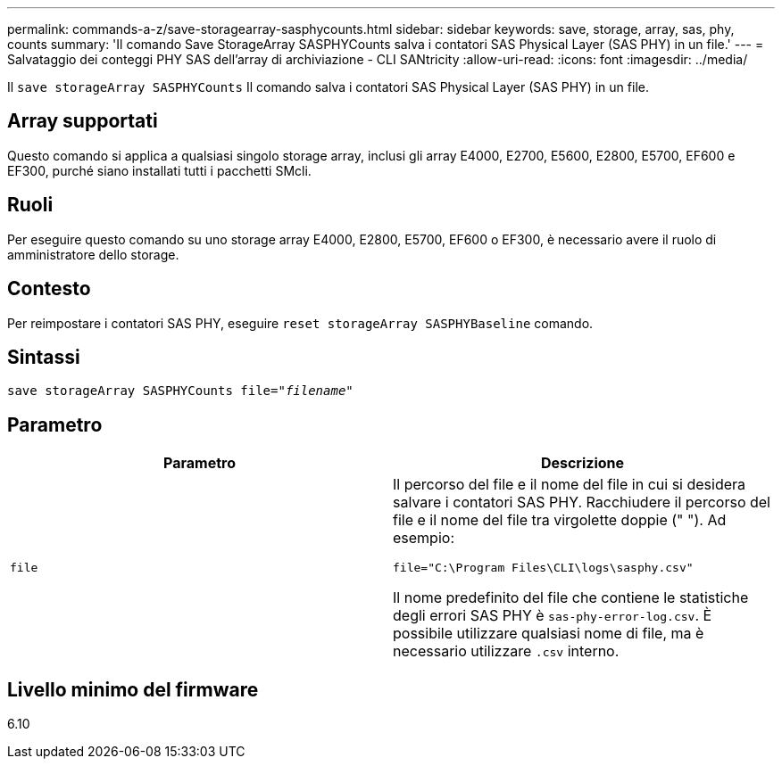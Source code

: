 ---
permalink: commands-a-z/save-storagearray-sasphycounts.html 
sidebar: sidebar 
keywords: save, storage, array, sas, phy, counts 
summary: 'Il comando Save StorageArray SASPHYCounts salva i contatori SAS Physical Layer (SAS PHY) in un file.' 
---
= Salvataggio dei conteggi PHY SAS dell'array di archiviazione - CLI SANtricity
:allow-uri-read: 
:icons: font
:imagesdir: ../media/


[role="lead"]
Il `save storageArray SASPHYCounts` Il comando salva i contatori SAS Physical Layer (SAS PHY) in un file.



== Array supportati

Questo comando si applica a qualsiasi singolo storage array, inclusi gli array E4000, E2700, E5600, E2800, E5700, EF600 e EF300, purché siano installati tutti i pacchetti SMcli.



== Ruoli

Per eseguire questo comando su uno storage array E4000, E2800, E5700, EF600 o EF300, è necessario avere il ruolo di amministratore dello storage.



== Contesto

Per reimpostare i contatori SAS PHY, eseguire `reset storageArray SASPHYBaseline` comando.



== Sintassi

[source, cli, subs="+macros"]
----
save storageArray SASPHYCounts file=pass:quotes["_filename_"]
----


== Parametro

[cols="2*"]
|===
| Parametro | Descrizione 


 a| 
`file`
 a| 
Il percorso del file e il nome del file in cui si desidera salvare i contatori SAS PHY. Racchiudere il percorso del file e il nome del file tra virgolette doppie (" "). Ad esempio:

`file="C:\Program Files\CLI\logs\sasphy.csv"`

Il nome predefinito del file che contiene le statistiche degli errori SAS PHY è `sas-phy-error-log.csv`. È possibile utilizzare qualsiasi nome di file, ma è necessario utilizzare `.csv` interno.

|===


== Livello minimo del firmware

6.10
